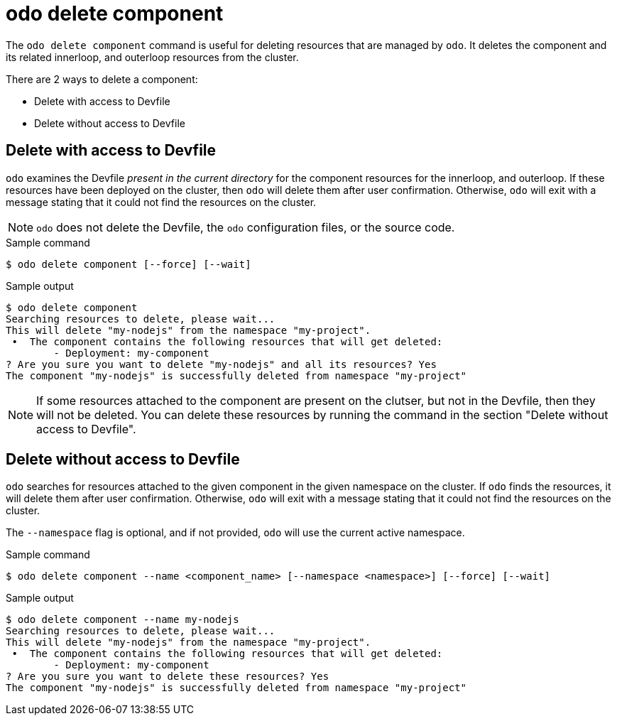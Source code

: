 // Module included in the following assemblies:
//
// * cli_reference/developer_cli_odo/odo-cli-reference.adoc

:_content-type: REFERENCE
[id="odo-delete-component_{context}"]
= odo delete component

The `odo delete component` command is useful for deleting resources that are managed by `odo`. It deletes the component and its related innerloop, and outerloop resources from the cluster.

There are 2 ways to delete a component:

- Delete with access to Devfile
- Delete without access to Devfile

== Delete with access to Devfile

`odo` examines the Devfile _present in the current directory_ for the component resources for the innerloop, and outerloop.
If these resources have been deployed on the cluster, then `odo` will delete them after user confirmation.
Otherwise, `odo` will exit with a message stating that it could not find the resources on the cluster.

[NOTE]
====
`odo` does not delete the Devfile, the `odo` configuration files, or the source code.
====

.Sample command
[source,terminal]
----
$ odo delete component [--force] [--wait]
----

.Sample output
[source,terminal]
----
$ odo delete component
Searching resources to delete, please wait...
This will delete "my-nodejs" from the namespace "my-project".
 •  The component contains the following resources that will get deleted:
        - Deployment: my-component
? Are you sure you want to delete "my-nodejs" and all its resources? Yes
The component "my-nodejs" is successfully deleted from namespace "my-project"
----

[NOTE]
====
If some resources attached to the component are present on the clutser, but not in the Devfile, then they will not be deleted.
You can delete these resources by running the command in the section "Delete without access to Devfile".
====



== Delete without access to Devfile

`odo` searches for resources attached to the given component in the given namespace on the cluster.
If `odo` finds the resources, it will delete them after user confirmation.
Otherwise, `odo` will exit with a message stating that it could not find the resources on the cluster.

The `--namespace` flag is optional, and if not provided, `odo` will use the current active namespace.

.Sample command
[source,terminal]
----
$ odo delete component --name <component_name> [--namespace <namespace>] [--force] [--wait]
----

.Sample output
[source,terminal]
----
$ odo delete component --name my-nodejs
Searching resources to delete, please wait...
This will delete "my-nodejs" from the namespace "my-project".
 •  The component contains the following resources that will get deleted:
        - Deployment: my-component
? Are you sure you want to delete these resources? Yes
The component "my-nodejs" is successfully deleted from namespace "my-project"
----
